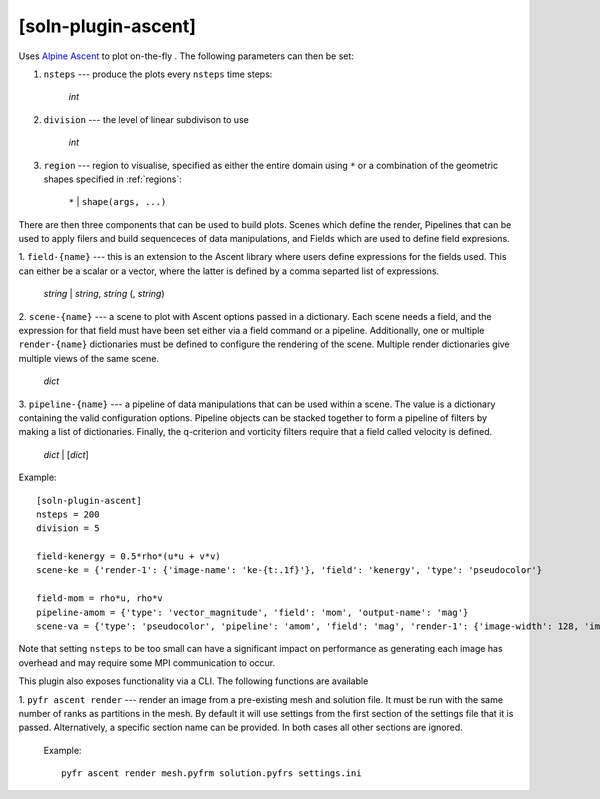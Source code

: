 .. _soln-plugin-ascent:

[soln-plugin-ascent]
^^^^^^^^^^^^^^^^^^^^

Uses `Alpine Ascent <https://github.com/Alpine-DAV/ascent>`_ to plot on-the-fly
. The following parameters can then be set:

1. ``nsteps`` --- produce the plots every ``nsteps`` time steps:

    *int*

2. ``division`` --- the level of linear subdivison to use

    *int*

3. ``region`` --- region to visualise, specified as either the
   entire domain using ``*`` or a combination of the geometric shapes
   specified in :ref:`regions`:

    ``*`` | ``shape(args, ...)``

There are then three components that can be used to build plots. Scenes which
define the render, Pipelines that can be used to apply filers and build
sequenceces of data manipulations, and Fields which are used to define field
expresions.

1. ``field-{name}`` --- this is an extension to the Ascent library where users
define expressions for the fields used. This can either be a scalar or a
vector, where the latter is defined by a comma separted list of expressions.

    *string* | *string*, *string* (, *string*)

2. ``scene-{name}`` --- a scene to plot with Ascent options passed in a
dictionary. Each scene needs a field, and the expression for that field must
have been set either via a field command or a pipeline. Additionally, one or
multiple ``render-{name}`` dictionaries must be defined to configure the
rendering of the scene. Multiple render dictionaries give multiple views of
the same scene.

    *dict*

3. ``pipeline-{name}`` --- a pipeline of data manipulations that can be used
within a scene. The value is a dictionary containing the valid configuration
options. Pipeline objects can be stacked together to form a pipeline of filters
by making a list of dictionaries. Finally, the q-criterion and vorticity
filters require that a field called velocity is defined.

   *dict* | [*dict*]

Example::

    [soln-plugin-ascent]
    nsteps = 200
    division = 5

    field-kenergy = 0.5*rho*(u*u + v*v)
    scene-ke = {'render-1': {'image-name': 'ke-{t:.1f}'}, 'field': 'kenergy', 'type': 'pseudocolor'}

    field-mom = rho*u, rho*v
    pipeline-amom = {'type': 'vector_magnitude', 'field': 'mom', 'output-name': 'mag'}
    scene-va = {'type': 'pseudocolor', 'pipeline': 'amom', 'field': 'mag', 'render-1': {'image-width': 128, 'image-name': 'm1-{t:4.2f}'}, 'render-2': {'image-width': 256, 'image-name': 'm2-{t:4.2f}'}}

Note that setting ``nsteps`` to be too small can have a significant impact on
performance as generating each image has overhead and may require some
MPI communication to occur.

This plugin also exposes functionality via a CLI. The following functions
are available

1. ``pyfr ascent render`` --- render an image from a pre-existing mesh and
solution file. It must be run with the same number of ranks as partitions in
the mesh. By default it will use settings from the first section of the settings
file that it is passed. Alternatively, a specific section name can be
provided. In both cases all other sections are ignored.

   Example::

    pyfr ascent render mesh.pyfrm solution.pyfrs settings.ini
